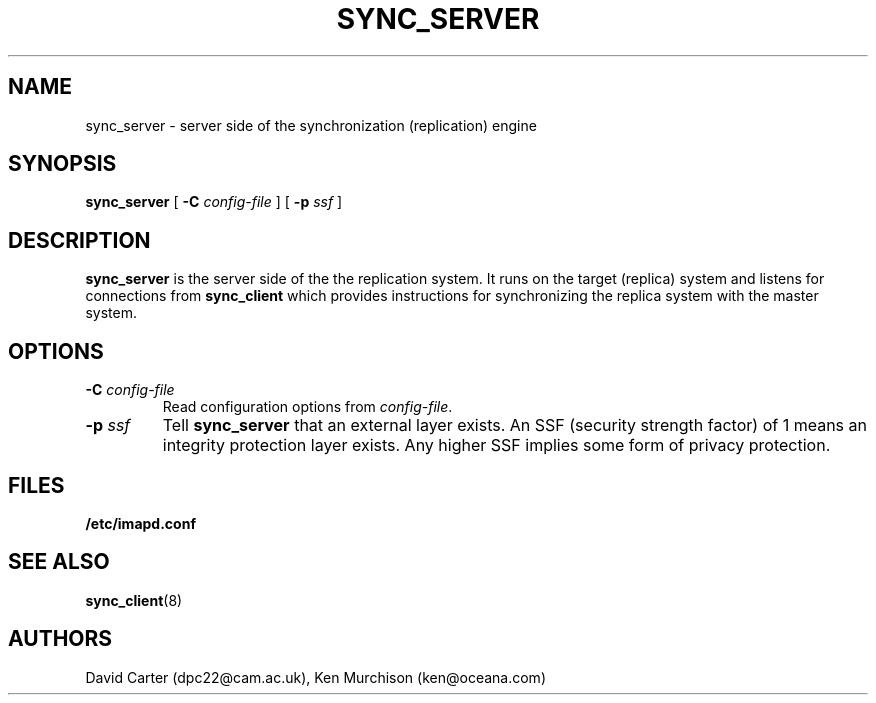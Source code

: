 .\" -*- nroff -*-
.TH SYNC_SERVER 8 "Project Cyrus" CMU
.\"
.\" Copyright (c) 1994-2008 Carnegie Mellon University.  All rights reserved.
.\"
.\" Redistribution and use in source and binary forms, with or without
.\" modification, are permitted provided that the following conditions
.\" are met:
.\"
.\" 1. Redistributions of source code must retain the above copyright
.\"    notice, this list of conditions and the following disclaimer.
.\"
.\" 2. Redistributions in binary form must reproduce the above copyright
.\"    notice, this list of conditions and the following disclaimer in
.\"    the documentation and/or other materials provided with the
.\"    distribution.
.\"
.\" 3. The name "Carnegie Mellon University" must not be used to
.\"    endorse or promote products derived from this software without
.\"    prior written permission. For permission or any legal
.\"    details, please contact
.\"      Carnegie Mellon University
.\"      Center for Technology Transfer and Enterprise Creation
.\"      4615 Forbes Avenue
.\"      Suite 302
.\"      Pittsburgh, PA  15213
.\"      (412) 268-7393, fax: (412) 268-7395
.\"      innovation@andrew.cmu.edu
.\"
.\" 4. Redistributions of any form whatsoever must retain the following
.\"    acknowledgment:
.\"    "This product includes software developed by Computing Services
.\"     at Carnegie Mellon University (http://www.cmu.edu/computing/)."
.\"
.\" CARNEGIE MELLON UNIVERSITY DISCLAIMS ALL WARRANTIES WITH REGARD TO
.\" THIS SOFTWARE, INCLUDING ALL IMPLIED WARRANTIES OF MERCHANTABILITY
.\" AND FITNESS, IN NO EVENT SHALL CARNEGIE MELLON UNIVERSITY BE LIABLE
.\" FOR ANY SPECIAL, INDIRECT OR CONSEQUENTIAL DAMAGES OR ANY DAMAGES
.\" WHATSOEVER RESULTING FROM LOSS OF USE, DATA OR PROFITS, WHETHER IN
.\" AN ACTION OF CONTRACT, NEGLIGENCE OR OTHER TORTIOUS ACTION, ARISING
.\" OUT OF OR IN CONNECTION WITH THE USE OR PERFORMANCE OF THIS SOFTWARE.
.\"
.\" $Id: sync_server.8,v 1.4 2010/01/06 17:01:52 murch Exp $
.SH NAME
sync_server \- server side of the synchronization (replication) engine
.SH SYNOPSIS
.B sync_server
[
.B \-C
.I config-file
]
[
.B \-p
.I ssf
]
.SH DESCRIPTION

.B sync_server
is the server side of the the replication system.  It runs on the
target (replica) system and listens for connections from
.B sync_client
which provides instructions for synchronizing the replica system with
the master system.

.SH OPTIONS
.TP
.BI \-C " config-file"
Read configuration options from \fIconfig-file\fR.
.TP
.BI \-p " ssf"
Tell
.B sync_server
that an external layer exists.  An SSF (security strength factor) of 1
means an integrity protection layer exists.  Any higher SSF implies
some form of privacy protection.
.SH FILES
.TP
.B /etc/imapd.conf
.SH SEE ALSO
.PP
\fBsync_client\fR(8)
.SH AUTHORS
David Carter (dpc22@cam.ac.uk), Ken Murchison (ken@oceana.com)
